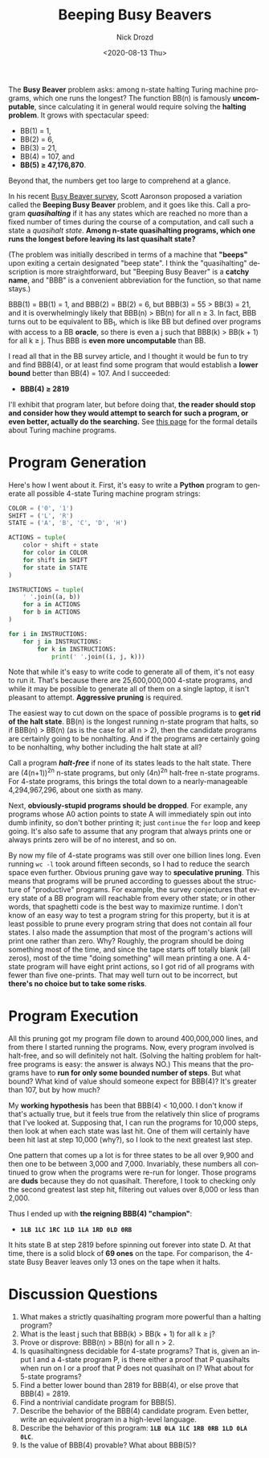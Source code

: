 #+options: ':nil *:t -:t ::t <:t H:3 \n:nil ^:t arch:headline
#+options: author:t broken-links:nil c:nil creator:nil
#+options: d:(not "LOGBOOK") date:t e:t email:nil f:t inline:t num:t
#+options: p:nil pri:nil prop:nil stat:t tags:t tasks:t tex:t
#+options: timestamp:t title:t toc:nil todo:t |:t
#+title: Beeping Busy Beavers
#+date: <2020-08-13 Thu>
#+author: Nick Drozd
#+email: nicholasdrozd@gmail.com
#+language: en
#+select_tags: export
#+exclude_tags: noexport
#+creator: Emacs 27.0.91 (Org mode 9.3)
#+jekyll_layout: post
#+jekyll_categories:
#+jekyll_tags:

The *Busy Beaver* problem asks: among n-state halting Turing machine programs, which one runs the longest? The function BB(n) is famously *uncomputable*, since calculating it in general would require solving the *halting problem*. It grows with spectacular speed:
  - BB(1) = 1,
  - BB(2) = 6,
  - BB(3) = 21,
  - BB(4) = 107, and
  - *BB(5) ≥ 47,176,870*.
Beyond that, the numbers get too large to comprehend at a glance.

In his recent [[https://www.scottaaronson.com/papers/bb.pdf#subsection.5.10][Busy Beaver survey]], Scott Aaronson proposed a variation called the *Beeping Busy Beaver* problem, and it goes like this. Call a program */quasihalting/* if it has any states which are reached no more than a fixed number of times during the course of a computation, and call such a state a /quasihalt state/. *Among n-state quasihalting programs, which one runs the longest before leaving its last quasihalt state?*

(The problem was initially described in terms of a machine that *"beeps"* upon exiting a certain designated "beep state". I think the "quasihalting" description is more straightforward, but "Beeping Busy Beaver" is a *catchy name*, and "BBB" is a convenient abbreviation for the function, so that name stays.)

BBB(1) = BB(1) = 1, and BBB(2) = BB(2) = 6, but BBB(3) = 55 > BB(3) = 21, and it is overwhelmingly likely that BBB(n) > BB(n) for all n ≥ 3. In fact, BBB turns out to be equivalent to BB_1, which is like BB but defined over programs with access to a BB *oracle*, so there is even a j such that BBB(k) > BB(k + 1) for all k ≥ j. Thus BBB is *even more uncomputable* than BB.

I read all that in the BB survey article, and I thought it would be fun to try and find BBB(4), or at least find some program that would establish a *lower bound* better than BB(4) = 107. And I succeeded:

  - *BBB(4) ≥ 2819*

I'll exhibit that program later, but before doing that, *the reader should stop and consider how they would attempt to search for such a program, or even better, actually do the searching.* See [[http://www.logique.jussieu.fr/~michel/tmi.html][this page]] for the formal details about Turing machine programs.

* Program Generation

Here's how I went about it. First, it's easy to write a *Python* program to generate all possible 4-state Turing machine program strings:

#+begin_src python
COLOR = ('0', '1')
SHIFT = ('L', 'R')
STATE = ('A', 'B', 'C', 'D', 'H')

ACTIONS = tuple(
    color + shift + state
    for color in COLOR
    for shift in SHIFT
    for state in STATE
)

INSTRUCTIONS = tuple(
    ' '.join((a, b))
    for a in ACTIONS
    for b in ACTIONS
)

for i in INSTRUCTIONS:
    for j in INSTRUCTIONS:
        for k in INSTRUCTIONS:
            print(' '.join((i, j, k)))
#+end_src

Note that while it's easy to write code to generate all of them, it's not easy to run it. That's because there are 25,600,000,000 4-state programs, and while it may be possible to generate all of them on a single laptop, it isn't pleasant to attempt. *Aggressive pruning* is required.

The easiest way to cut down on the space of possible programs is to *get rid of the halt state*. BB(n) is the longest running n-state program that halts, so if BBB(n) > BB(n) (as is the case for all n > 2), then the candidate programs are certainly going to be nonhalting. And if the programs are certainly going to be nonhalting, why bother including the halt state at all?

Call a program */halt-free/* if none of its states leads to the halt state. There are (4(n+1))^2n n-state programs, but only (4n)^2n halt-free n-state programs. For 4-state programs, this brings the total down to a nearly-manageable 4,294,967,296, about one sixth as many.

Next, *obviously-stupid programs should be dropped*. For example, any programs whose A0 action points to state A will immediately spin out into dumb infinity, so don't bother printing it; just =continue= the =for= loop and keep going. It's also safe to assume that any program that always prints one or always prints zero will be of no interest, and so on.

By now my file of 4-state programs was still over one billion lines long. Even running =wc -l= took around fifteen seconds, so I had to reduce the search space even further. Obvious pruning gave way to *speculative pruning*. This means that programs will be pruned according to guesses about the structure of "productive" programs. For example, the survey conjectures that every state of a BB program will reachable from every other state; or in other words, that spaghetti code is the best way to maximize runtime. I don't know of an easy way to test a program string for this property, but it is at least possible to prune every program string that does not contain all four states. I also made the assumption that most of the program's actions will print one rather than zero. Why? Roughly, the program should be doing something most of the time, and since the tape starts off totally blank (all zeros), most of the time "doing something" will mean printing a one. A 4-state program will have eight print actions, so I got rid of all programs with fewer than five one-prints. That may well turn out to be incorrect, but *there's no choice but to take some risks*.

* Program Execution

All this pruning got my program file down to around 400,000,000 lines, and from there I started running the programs. Now, every program involved is halt-free, and so will definitely not halt. (Solving the halting problem for halt-free programs is easy: the answer is always NO.) This means that the programs have to *run for only some bounded number of steps*. But what bound? What kind of value should someone expect for BBB(4)? It's greater than 107, but by how much?

My *working hypothesis* has been that BBB(4) < 10,000. I don't know if that's actually true, but it feels true from the relatively thin slice of programs that I've looked at. Supposing that, I can run the programs for 10,000 steps, then look at when each state was last hit. One of them will certainly have been hit last at step 10,000 (why?), so I look to the next greatest last step.

One pattern that comes up a lot is for three states to be all over 9,900 and then one to be between 3,000 and 7,000. Invariably, these numbers all continued to grow when the programs were re-run for longer. Those programs are *duds* because they do not quasihalt. Therefore, I took to checking only the second greatest last step hit, filtering out values over 8,000 or less than 2,000.

Thus I ended up with *the reigning BBB(4) "champion"*:

  - *=1LB 1LC 1RC 1LD 1LA 1RD 0LD 0RB=*

It hits state B at step 2819 before spinning out forever into state D. At that time, there is a solid block of *69 ones* on the tape. For comparison, the 4-state Busy Beaver leaves only 13 ones on the tape when it halts.

* Discussion Questions

1. What makes a strictly quasihalting program more powerful than a halting program?
2. What is the least j such that BBB(k) > BB(k + 1) for all k ≥ j?
3. Prove or disprove: BBB(n) > BB(n) for all n > 2.
4. Is quasihaltingness decidable for 4-state programs? That is, given an input I and a 4-state program P, is there either a proof that P quasihalts when run on I or a proof that P does not quasihalt on I? What about for 5-state programs?
5. Find a better lower bound than 2819 for BBB(4), or else prove that BBB(4) = 2819.
6. Find a nontrivial candidate program for BBB(5).
7. Describe the behavior of the BBB(4) candidate program. Even better, write an equivalent program in a high-level language.
8. Describe the behavior of this program: *=1LB 0LA 1LC 1RB 0RB 1LD 0LA 0LC=*.
9. Is the value of BBB(4) provable? What about BBB(5)?
